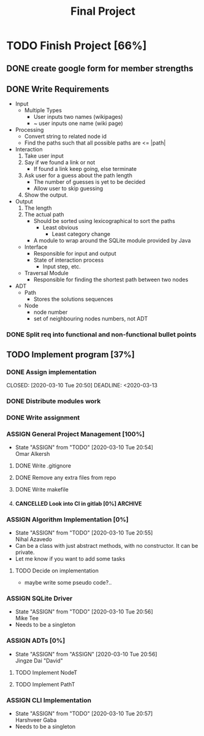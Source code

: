 #+TITLE: Final Project
#+Description: General plan for 2XB3 final project. Written in java.
#+options: toc:nil
#+FILETAGS: 2xb3
#+TODO: TODO(t) ASSIGN(s@) | DONE(d) CANCELLED(c@)

* Things to add here                                               :noexport:
* TODO Finish Project [66%]
  :PROPERTIES:
  :COOKIE_DATA: todo recursice
  :END:
  :LOGBOOK:
  CLOCK: [2020-03-10 Tue 20:55]--[2020-03-10 Tue 20:55] =>  0:00
  :END:
** DONE create google form for member strengths
   CLOSED: [2020-03-06 Fri 21:42]

** DONE Write Requirements
   CLOSED: [2020-03-10 Tue 20:51]
   - Input
     - Multiple Types
       - User inputs two names (wikipages)
       - ~ user inputs one name (wiki page)
   - Processing
     - Convert string to related node id
     - Find the paths such that all possible paths are <= |path|
   - Interaction
     1. Take user input
     2. Say if we found a link or not
        - If found a link keep going, else terminate
     3. Ask user for a guess about the path length
        - The number of guesses is yet to be decided
        - Allow user to skip guessing
     4. Show the output.
   - Output
     1. The length
     2. The actual path
        + Should be sorted using lexicographical to sort the paths
          + Least obvious
            + Least category change
       - A module to wrap around the SQLite module provided by Java
     - Interface
       - Responsible for input and output
       - State of interaction process
         - Input step, etc.
     - Traversal Module
       - Responsible for finding the shortest path between two nodes
   - ADT
     - Path
       - Stores the solutions sequences
     - Node
       - node number
       - set of neighbouring nodes numbers, not ADT
*** DONE Split req into functional and non-functional bullet points
    CLOSED: [2020-03-10 Tue 20:51]
** TODO Implement program [37%]
*** DONE Assign implementation
    CLOSED: [2020-03-10 Tue 20:50] DEADLINE: <2020-03-13
*** DONE Distribute modules work
    CLOSED: [2020-03-10 Tue 20:51]
    :PROPERTIES:
    :Effort:   0:20
    :END:
*** DONE Write assignment
    CLOSED: [2020-03-10 Tue 20:57]
    :LOGBOOK:
    CLOCK: [2020-03-10 Tue 20:55]--[2020-03-10 Tue 20:57] =>  0:02
    :END:
*** ASSIGN General Project Management [100%]
    - State "ASSIGN"     from "TODO"       [2020-03-10 Tue 20:54] \\
      Omar Alkersh
**** DONE Write .gitignore
     CLOSED: [2020-03-12 Thu 22:56]
**** DONE Remove any extra files from repo
**** DONE Write makefile
     CLOSED: [2020-03-12 Thu 23:23]
**** CANCELLED Look into CI in gitlab [0%]                          :ARCHIVE:
     CLOSED: [2020-03-17 Tue 00:12]
     - State "CANCELLED"  from "TODO"       [2020-03-17 Tue 00:12] \\
       Require Kubernetes, actual money, or installation on a server to run 24/7.
***** TODO  Create a runner
***** TODO Create a .gitlab-ci.yml
*** ASSIGN Algorithm Implementation [0%]
    DEADLINE: <2020-03-20 Fri>
    - State "ASSIGN"     from "TODO"       [2020-03-10 Tue 20:55] \\
      Nihal Azavedo
    - Can be a class with just abstract methods, with no constructor. It can be private.
    - Let me know if you want to add some tasks
**** TODO Decide on implementation
     - maybe write some pseudo code?..
*** ASSIGN SQLite Driver
    DEADLINE: <2020-03-20 Fri>
    - State "ASSIGN"     from "TODO"       [2020-03-10 Tue 20:56] \\
      Mike Tee
    - Needs to be a singleton
*** ASSIGN ADTs [0%]
    DEADLINE: <2020-03-20 Fri>
    - State "ASSIGN"     from "ASSIGN"     [2020-03-10 Tue 20:56] \\
      Jingze Dai "David"
**** TODO Implement NodeT
**** TODO Implement PathT
*** ASSIGN CLI Implementation
    DEADLINE: <2020-03-20 Fri>
    - State "ASSIGN"     from "TODO"       [2020-03-10 Tue 20:57] \\
      Harshveer Gaba
    - Needs to be a singleton
